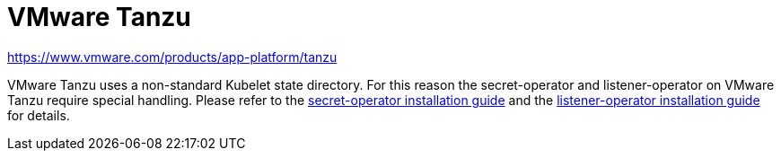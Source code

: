 = VMware Tanzu

https://www.vmware.com/products/app-platform/tanzu

VMware Tanzu uses a non-standard Kubelet state directory.
For this reason the secret-operator and listener-operator on VMware Tanzu require special handling.
Please refer to the xref:secret-operator:installation.adoc#_vmware_tanzu[secret-operator installation guide] and the xref:listener-operator:installation.adoc#_vmware_tanzu[listener-operator installation guide] for details.
